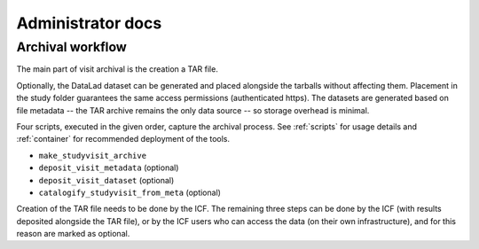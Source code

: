 Administrator docs
==================

Archival workflow
-----------------

The main part of visit archival is the creation a TAR file.

Optionally, the DataLad dataset can be generated and placed alongside
the tarballs without affecting them. Placement in the study folder
guarantees the same access permissions (authenticated https). The
datasets are generated based on file metadata -- the TAR archive
remains the only data source -- so storage overhead is minimal.

Four scripts, executed in the given order, capture the archival
process. See :ref:`scripts` for usage details and :ref:`container` for
recommended deployment of the tools.

- ``make_studyvisit_archive``
- ``deposit_visit_metadata`` (optional)
- ``deposit_visit_dataset`` (optional)
- ``catalogify_studyvisit_from_meta`` (optional)

Creation of the TAR file needs to be done by the ICF. The remaining
three steps can be done by the ICF (with results deposited alongside
the TAR file), or by the ICF users who can access the data (on their
own infrastructure), and for this reason are marked as optional.
